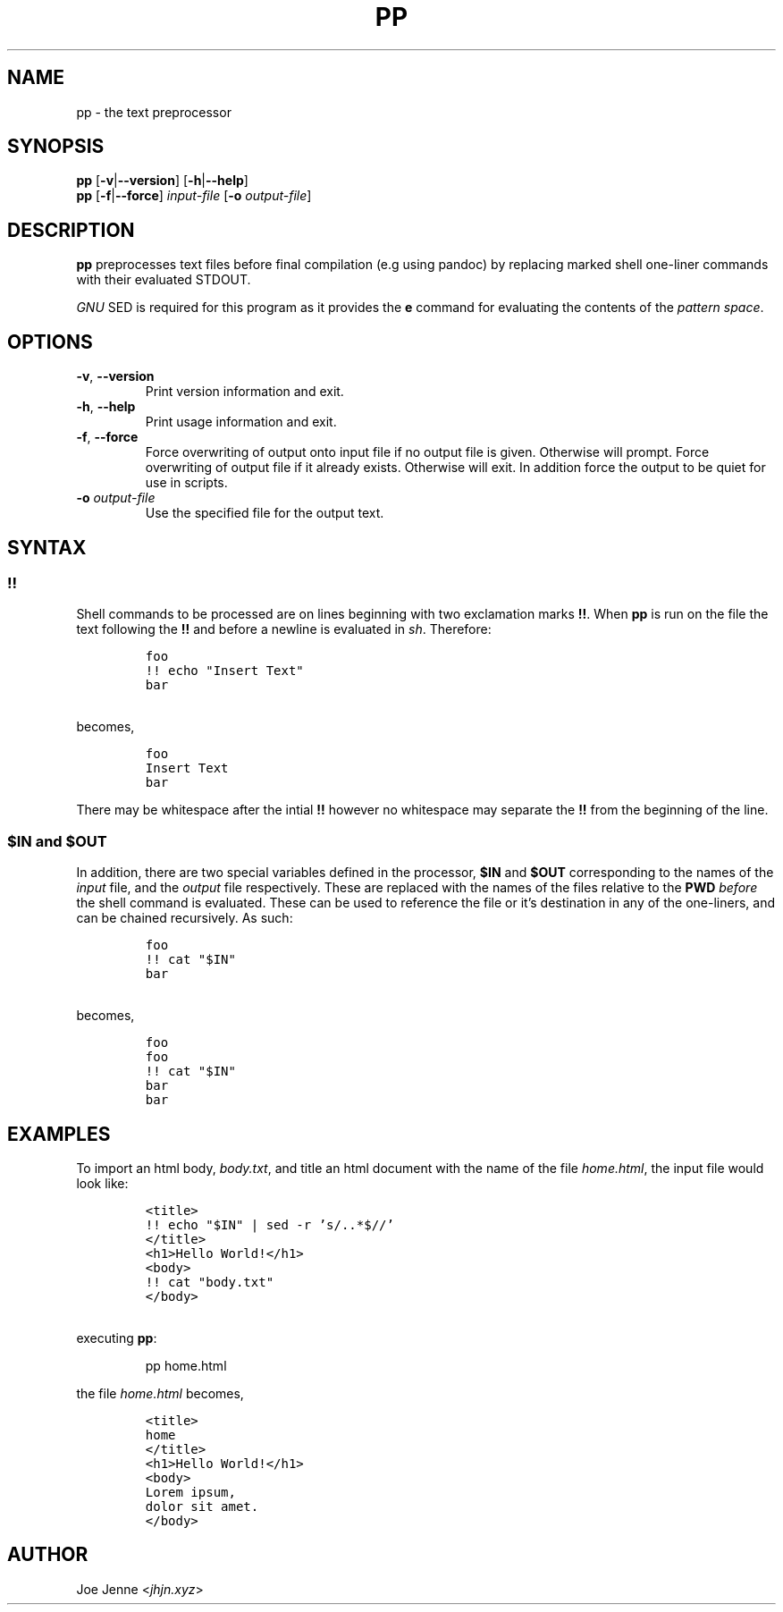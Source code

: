.TH "PP" "1" "April 2020" "preprocessor" "pp manual"
.SH NAME
pp \- the text preprocessor
.SH SYNOPSIS
.B pp
[\fB\-v\fR|\fB\-\-version\fR] 
[\fB\-h\fR|\fB\-\-help\fR]
.br
.B pp
[\fB\-f\fR|\fB\-\-force\fR]
.IR input-file
[\fB\-o\fR \fIoutput-file\fR]
.SH DESCRIPTION
.B pp
preprocesses text files before final compilation (e.g using pandoc) by replacing marked shell one\-liner commands with their evaluated STDOUT.
.PP
\fIGNU\fR SED is required for this program as it provides the \fBe\fR command for evaluating the contents of the \fIpattern space\fR.
.SH OPTIONS
.TP
.BR \-v ", " \-\-version
Print version information and exit.
.TP
.BR \-h ", " \-\-help
Print usage information and exit.
.TP
.BR \-f ", " \-\-force
Force overwriting of output onto input file if no output file is given. Otherwise will prompt. 
Force overwriting of output file if it already exists. Otherwise will exit. In addition force the output to be quiet for use in scripts.
.TP
\fB\-o\fR \fIoutput-file\fR
Use the specified file for the output text.
.SH SYNTAX
.SS !!
.PP
Shell commands to be processed are on lines beginning with two exclamation marks \fB!!\fR. When \fBpp\fR is run on the file the text following the \fB!!\fR and before a newline is evaluated in \fIsh\fR. Therefore:
.IP
.nf
\f[C]
foo
!! echo "Insert Text"
bar
\f[R]
.PP
becomes,
.IP
\f[C]
foo
Insert Text
bar
\f[R]
.fi
.PP
There may be whitespace after the intial \fB!!\fR however no whitespace may separate the \fB!!\fR from the beginning of the line.
.SS $IN and $OUT
.PP
In addition, there are two special variables defined in the processor, \fB$IN\fR and \fB$OUT\fR corresponding to the names of the \fIinput\fR file, and the \fIoutput\fR file respectively. These are replaced with the names of the files relative to the \fBPWD\fR \fIbefore\fR the shell command is evaluated. These can be used to reference the file or it's destination in any of the one\-liners, and can be chained recursively. As such:
.IP
.nf
\f[C]
foo
!! cat "$IN"
bar
\f[R]
.PP
becomes,
.IP
\f[C]
foo
foo
!! cat "$IN"
bar
bar
\f[R]
.fi
.SH EXAMPLES 
.PP 
To import an html body, \fIbody.txt\fR, and title an html document with the name of the file \fIhome.html\fR, the input file would look like:
.IP
.nf
\f[C]
<title>
!! echo "$IN" | sed -r 's/\..*$//'
</title>
<h1>Hello World!</h1>
<body>
!! cat "body.txt"
</body>
\f[R]
.PP
executing \fBpp\fR:
.IP
pp home.html
.PP
the file \fIhome.html\fR becomes,
.IP
\f[C]
<title>
home
</title>
<h1>Hello World!</h1>
<body>
Lorem ipsum,
dolor sit amet.
</body>
\f[R]
.fi
.SH AUTHOR
Joe Jenne <\fIjhjn.xyz\fR>
